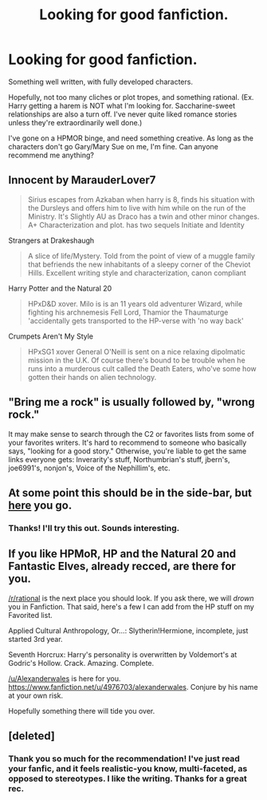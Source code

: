 #+TITLE: Looking for good fanfiction.

* Looking for good fanfiction.
:PROPERTIES:
:Score: 6
:DateUnix: 1424834466.0
:DateShort: 2015-Feb-25
:FlairText: Request
:END:
Something well written, with fully developed characters.

Hopefully, not too many cliches or plot tropes, and something rational. (Ex. Harry getting a harem is NOT what I'm looking for. Saccharine-sweet relationships are also a turn off. I've never quite liked romance stories unless they're extraordinarily well done.)

I've gone on a HPMOR binge, and need something creative. As long as the characters don't go Gary/Mary Sue on me, I'm fine. Can anyone recommend me anything?


** Innocent by MarauderLover7

#+begin_quote
  Sirius escapes from Azkaban when harry is 8, finds his situation with the Dursleys and offers him to live with him while on the run of the Ministry. It's Slightly AU as Draco has a twin and other minor changes. A+ Characterization and plot. has two sequels Initiate and Identity
#+end_quote

Strangers at Drakeshaugh

#+begin_quote
  A slice of life/Mystery. Told from the point of view of a muggle family that befriends the new inhabitants of a sleepy corner of the Cheviot Hills. Excellent writing style and characterization, canon compliant
#+end_quote

Harry Potter and the Natural 20

#+begin_quote
  HPxD&D xover. Milo is is an 11 years old adventurer Wizard, while fighting his archnemesis Fell Lord, Thamior the Thaumaturge 'accidentally gets transported to the HP-verse with 'no way back'
#+end_quote

Crumpets Aren't My Style

#+begin_quote
  HPxSG1 xover General O'Neill is sent on a nice relaxing dipolmatic mission in the U.K. Of course there's bound to be trouble when he runs into a murderous cult called the Death Eaters, who've some how gotten their hands on alien technology.
#+end_quote
:PROPERTIES:
:Author: Notosk
:Score: 4
:DateUnix: 1424840107.0
:DateShort: 2015-Feb-25
:END:


** "Bring me a rock" is usually followed by, "wrong rock."

It may make sense to search through the C2 or favorites lists from some of your favorites writers. It's hard to recommend to someone who basically says, "looking for a good story." Otherwise, you're liable to get the same links everyone gets: Inverarity's stuff, Northumbrian's stuff, jbern's, joe6991's, nonjon's, Voice of the Nephillim's, etc.
:PROPERTIES:
:Author: truncation_error
:Score: 5
:DateUnix: 1424872244.0
:DateShort: 2015-Feb-25
:END:


** At some point this should be in the side-bar, but [[https://www.fanfiction.net/s/8197451/1/Fantastic-Elves-and-Where-to-Find-Them][here]] you go.
:PROPERTIES:
:Author: PKSTEAD
:Score: 4
:DateUnix: 1424838921.0
:DateShort: 2015-Feb-25
:END:

*** Thanks! I'll try this out. Sounds interesting.
:PROPERTIES:
:Score: 1
:DateUnix: 1424839533.0
:DateShort: 2015-Feb-25
:END:


** If you like HPMoR, HP and the Natural 20 and Fantastic Elves, already recced, are there for you.

[[/r/rational]] is the next place you should look. If you ask there, we will /drown/ you in Fanfiction. That said, here's a few I can add from the HP stuff on my Favorited list.

Applied Cultural Anthropology, Or...: Slytherin!Hermione, incomplete, just started 3rd year.

Seventh Horcrux: Harry's personality is overwritten by Voldemort's at Godric's Hollow. Crack. Amazing. Complete.

[[/u/Alexanderwales]] is here for you. [[https://www.fanfiction.net/u/4976703/alexanderwales]]. Conjure by his name at your own risk.

Hopefully something there will tide you over.
:PROPERTIES:
:Author: Nevereatcars
:Score: 4
:DateUnix: 1424917088.0
:DateShort: 2015-Feb-26
:END:


** [deleted]
:PROPERTIES:
:Score: 1
:DateUnix: 1426023865.0
:DateShort: 2015-Mar-11
:END:

*** Thank you so much for the recommendation! I've just read your fanfic, and it feels realistic-you know, multi-faceted, as opposed to stereotypes. I like the writing. Thanks for a great rec.
:PROPERTIES:
:Score: 1
:DateUnix: 1426036564.0
:DateShort: 2015-Mar-11
:END:
